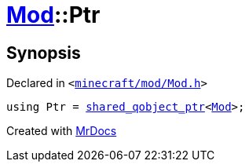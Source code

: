 [#Mod-Ptr]
= xref:Mod.adoc[Mod]::Ptr
:relfileprefix: ../
:mrdocs:


== Synopsis

Declared in `&lt;https://github.com/PrismLauncher/PrismLauncher/blob/develop/launcher/minecraft/mod/Mod.h#L55[minecraft&sol;mod&sol;Mod&period;h]&gt;`

[source,cpp,subs="verbatim,replacements,macros,-callouts"]
----
using Ptr = xref:shared_qobject_ptr.adoc[shared&lowbar;qobject&lowbar;ptr]&lt;xref:Mod.adoc[Mod]&gt;;
----



[.small]#Created with https://www.mrdocs.com[MrDocs]#
